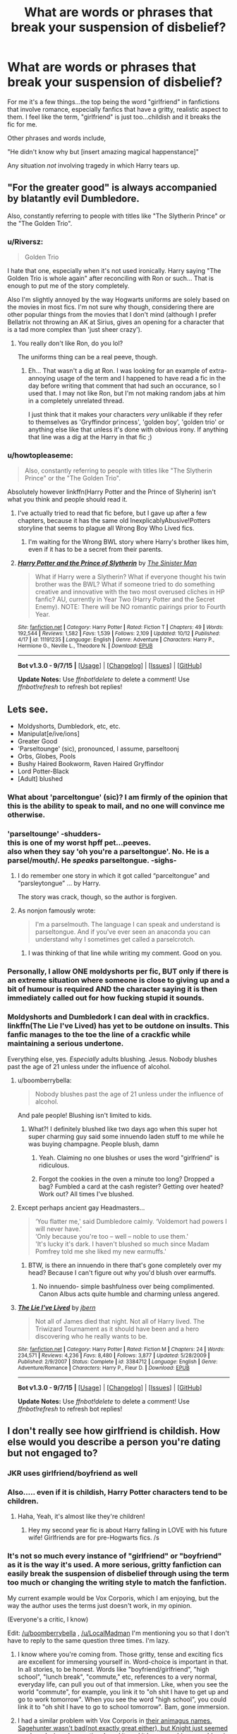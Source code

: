 #+TITLE: What are words or phrases that break your suspension of disbelief?

* What are words or phrases that break your suspension of disbelief?
:PROPERTIES:
:Author: JacElli
:Score: 28
:DateUnix: 1446218220.0
:DateShort: 2015-Oct-30
:FlairText: Discussion
:END:
For me it's a few things...the top being the word "girlfriend" in fanfictions that involve romance, especially fanfics that have a gritty, realistic aspect to them. I feel like the term, "girlfriend" is just too...childish and it breaks the fic for me.

Other phrases and words include,

"He didn't know why but [insert amazing magical happenstance]"

Any situation /not/ involving tragedy in which Harry tears up.


** "For the greater good" is always accompanied by blatantly evil Dumbledore.

Also, constantly referring to people with titles like "The Slytherin Prince" or the "The Golden Trio".
:PROPERTIES:
:Author: TheKnightsTippler
:Score: 32
:DateUnix: 1446233566.0
:DateShort: 2015-Oct-30
:END:

*** u/Riversz:
#+begin_quote
  Golden Trio
#+end_quote

I hate that one, especially when it's not used ironically. Harry saying "The Golden Trio is whole again" after reconciling with Ron or such... That is enough to put me of the story completely.

Also I'm slightly annoyed by the way Hogwarts uniforms are solely based on the movies in most fics. I'm not sure why though, considering there are other popular things from the movies that I don't mind (although I prefer Bellatrix not throwing an AK at Sirius, gives an opening for a character that is a tad more complex than 'just sheer crazy').
:PROPERTIES:
:Author: Riversz
:Score: 16
:DateUnix: 1446243458.0
:DateShort: 2015-Oct-31
:END:

**** You really don't like Ron, do you lol?

The uniforms thing can be a real peeve, though.
:PROPERTIES:
:Author: Ihateseatbelts
:Score: 2
:DateUnix: 1446314891.0
:DateShort: 2015-Oct-31
:END:

***** Eh... That wasn't a dig at Ron. I was looking for an example of extra-annoying usage of the term and I happened to have read a fic in the day before writing that comment that had such an occurance, so I used that. I may not like Ron, but I'm not making random jabs at him in a completely unrelated thread.

I just think that it makes your characters /very/ unlikable if they refer to themselves as 'Gryffindor princess', 'golden boy', 'golden trio' or anything else like that unless it's done with obvious irony. If anything that line was a dig at the Harry in that fic ;)
:PROPERTIES:
:Author: Riversz
:Score: 6
:DateUnix: 1446320792.0
:DateShort: 2015-Oct-31
:END:


*** u/howtopleaseme:
#+begin_quote
  Also, constantly referring to people with titles like "The Slytherin Prince" or the "The Golden Trio".
#+end_quote

Absolutely however linkffn(Harry Potter and the Prince of Slyherin) isn't what you think and people should read it.
:PROPERTIES:
:Author: howtopleaseme
:Score: 8
:DateUnix: 1446237132.0
:DateShort: 2015-Oct-31
:END:

**** I've actually tried to read that fic before, but I gave up after a few chapters, because it has the same old InexplicablyAbusive!Potters storyline that seems to plague all Wrong Boy Who Lived fics.
:PROPERTIES:
:Author: TheKnightsTippler
:Score: 8
:DateUnix: 1446243446.0
:DateShort: 2015-Oct-31
:END:

***** I'm waiting for the Wrong BWL story where Harry's brother likes him, even if it has to be a secret from their parents.
:PROPERTIES:
:Author: tatooine0
:Score: 2
:DateUnix: 1446796310.0
:DateShort: 2015-Nov-06
:END:


**** [[http://www.fanfiction.net/s/11191235/1/][*/Harry Potter and the Prince of Slytherin/*]] by [[https://www.fanfiction.net/u/4788805/The-Sinister-Man][/The Sinister Man/]]

#+begin_quote
  What if Harry were a Slytherin? What if everyone thought his twin brother was the BWL? What if someone tried to do something creative and innovative with the two most overused cliches in HP fanfic? AU, currently in Year Two (Harry Potter and the Secret Enemy). NOTE: There will be NO romantic pairings prior to Fourth Year.
#+end_quote

^{/Site/: [[http://www.fanfiction.net/][fanfiction.net]] *|* /Category/: Harry Potter *|* /Rated/: Fiction T *|* /Chapters/: 49 *|* /Words/: 192,544 *|* /Reviews/: 1,582 *|* /Favs/: 1,539 *|* /Follows/: 2,109 *|* /Updated/: 10/12 *|* /Published/: 4/17 *|* /id/: 11191235 *|* /Language/: English *|* /Genre/: Adventure *|* /Characters/: Harry P., Hermione G., Neville L., Theodore N. *|* /Download/: [[http://www.p0ody-files.com/ff_to_ebook/mobile/makeEpub.php?id=11191235][EPUB]]}

--------------

*Bot v1.3.0 - 9/7/15* *|* [[[https://github.com/tusing/reddit-ffn-bot/wiki/Usage][Usage]]] | [[[https://github.com/tusing/reddit-ffn-bot/wiki/Changelog][Changelog]]] | [[[https://github.com/tusing/reddit-ffn-bot/issues/][Issues]]] | [[[https://github.com/tusing/reddit-ffn-bot/][GitHub]]]

*Update Notes:* Use /ffnbot!delete/ to delete a comment! Use /ffnbot!refresh/ to refresh bot replies!
:PROPERTIES:
:Author: FanfictionBot
:Score: 1
:DateUnix: 1446237188.0
:DateShort: 2015-Oct-31
:END:


** Lets see.

- Moldyshorts, Dumbledork, etc, etc.
- Manipulat[e/ive/ions]
- Greater Good
- 'Parseltounge' (sic), pronounced, I assume, parseltoonj
- Orbs, Globes, Pools
- Bushy Haired Bookworm, Raven Haired Gryffindor
- Lord Potter-Black
- [Adult] blushed
:PROPERTIES:
:Author: SteelbadgerMk2
:Score: 29
:DateUnix: 1446237635.0
:DateShort: 2015-Oct-31
:END:

*** What about 'parceltongue' (sic)? I am firmly of the opinion that this is the ability to speak to mail, and no one will convince me otherwise.
:PROPERTIES:
:Score: 13
:DateUnix: 1446255644.0
:DateShort: 2015-Oct-31
:END:


*** 'parseltounge' -shudders-\\
this is one of my worst hpff pet...peeves.\\
also when they say 'oh you're a parseltongue'. No. He is a parsel/mouth/. He /speaks/ parseltongue. -sighs-
:PROPERTIES:
:Author: MizukiYumeko
:Score: 10
:DateUnix: 1446245024.0
:DateShort: 2015-Oct-31
:END:

**** I do remember one story in which it got called “parceltongue” and “parsleytongue” ... by Harry.

The story was crack, though, so the author is forgiven.
:PROPERTIES:
:Author: Kazeto
:Score: 8
:DateUnix: 1446248345.0
:DateShort: 2015-Oct-31
:END:


**** As nonjon famously wrote:

#+begin_quote
  I'm a parselmouth. The language I can speak and understand is parseltongue. And if you've ever seen an anaconda you can understand why I sometimes get called a parselcrotch.
#+end_quote
:PROPERTIES:
:Author: joelwilliamson
:Score: 10
:DateUnix: 1446258836.0
:DateShort: 2015-Oct-31
:END:

***** I was thinking of that line while writing my comment. Good on you.
:PROPERTIES:
:Author: MizukiYumeko
:Score: 1
:DateUnix: 1446590045.0
:DateShort: 2015-Nov-04
:END:


*** Personally, I allow ONE moldyshorts per fic, BUT only if there is an extreme situation where someone is close to giving up and a bit of humour is required AND the character saying it is then immediately called out for how fucking stupid it sounds.
:PROPERTIES:
:Author: TheKnightsTippler
:Score: 3
:DateUnix: 1446243853.0
:DateShort: 2015-Oct-31
:END:


*** Moldyshorts and Dumbledork I can deal with in crackfics.\\
linkffn(The Lie I've Lived) has yet to be outdone on insults. This fanfic manages to the toe the line of a crackfic while maintaining a serious undertone.

Everything else, yes. /Especially/ adults blushing. Jesus. Nobody blushes past the age of 21 unless under the influence of alcohol.
:PROPERTIES:
:Author: JacElli
:Score: 5
:DateUnix: 1446238191.0
:DateShort: 2015-Oct-31
:END:

**** u/boomberrybella:
#+begin_quote
  Nobody blushes past the age of 21 unless under the influence of alcohol.
#+end_quote

And pale people! Blushing isn't limited to kids.
:PROPERTIES:
:Author: boomberrybella
:Score: 15
:DateUnix: 1446248732.0
:DateShort: 2015-Oct-31
:END:

***** What?! I definitely blushed like two days ago when this super hot super charming guy said some innuendo laden stuff to me while he was buying champagne. People blush, damn
:PROPERTIES:
:Author: speedheart
:Score: 12
:DateUnix: 1446265610.0
:DateShort: 2015-Oct-31
:END:

****** Yeah. Claiming no one blushes or uses the word "girlfriend" is ridiculous.
:PROPERTIES:
:Author: Starfox5
:Score: 6
:DateUnix: 1446285807.0
:DateShort: 2015-Oct-31
:END:


****** Forgot the cookies in the oven a minute too long? Dropped a bag? Fumbled a card at the cash register? Getting over heated? Work out? All times I've blushed.
:PROPERTIES:
:Author: boomberrybella
:Score: 3
:DateUnix: 1446303757.0
:DateShort: 2015-Oct-31
:END:


**** Except perhaps ancient gay Headmasters...

#+begin_quote
  ‘You flatter me,' said Dumbledore calmly. ‘Voldemort had powers I will never have.'\\
  ‘Only because you're too -- well -- noble to use them.'\\
  'It's lucky it's dark. I haven't blushed so much since Madam Pomfrey told me she liked my new earmuffs.'
#+end_quote
:PROPERTIES:
:Author: wordhammer
:Score: 8
:DateUnix: 1446307528.0
:DateShort: 2015-Oct-31
:END:

***** BTW, is there an innuendo in there that's gone completely over my head? Because I can't figure out why you'd blush over earmuffs.
:PROPERTIES:
:Author: ParanoidDrone
:Score: 1
:DateUnix: 1446353891.0
:DateShort: 2015-Nov-01
:END:

****** No innuendo- simple bashfulness over being complimented. Canon Albus acts quite humble and charming unless angered.
:PROPERTIES:
:Author: wordhammer
:Score: 4
:DateUnix: 1446399708.0
:DateShort: 2015-Nov-01
:END:


**** [[http://www.fanfiction.net/s/3384712/1/][*/The Lie I've Lived/*]] by [[https://www.fanfiction.net/u/940359/jbern][/jbern/]]

#+begin_quote
  Not all of James died that night. Not all of Harry lived. The Triwizard Tournament as it should have been and a hero discovering who he really wants to be.
#+end_quote

^{/Site/: [[http://www.fanfiction.net/][fanfiction.net]] *|* /Category/: Harry Potter *|* /Rated/: Fiction M *|* /Chapters/: 24 *|* /Words/: 234,571 *|* /Reviews/: 4,236 *|* /Favs/: 8,480 *|* /Follows/: 3,877 *|* /Updated/: 5/28/2009 *|* /Published/: 2/9/2007 *|* /Status/: Complete *|* /id/: 3384712 *|* /Language/: English *|* /Genre/: Adventure/Romance *|* /Characters/: Harry P., Fleur D. *|* /Download/: [[http://www.p0ody-files.com/ff_to_ebook/mobile/makeEpub.php?id=3384712][EPUB]]}

--------------

*Bot v1.3.0 - 9/7/15* *|* [[[https://github.com/tusing/reddit-ffn-bot/wiki/Usage][Usage]]] | [[[https://github.com/tusing/reddit-ffn-bot/wiki/Changelog][Changelog]]] | [[[https://github.com/tusing/reddit-ffn-bot/issues/][Issues]]] | [[[https://github.com/tusing/reddit-ffn-bot/][GitHub]]]

*Update Notes:* Use /ffnbot!delete/ to delete a comment! Use /ffnbot!refresh/ to refresh bot replies!
:PROPERTIES:
:Author: FanfictionBot
:Score: 3
:DateUnix: 1446238260.0
:DateShort: 2015-Oct-31
:END:


** I don't really see how girlfriend is childish. How else would you describe a person you're dating but not engaged to?
:PROPERTIES:
:Author: Ryder10
:Score: 54
:DateUnix: 1446221871.0
:DateShort: 2015-Oct-30
:END:

*** JKR uses girlfriend/boyfriend as well
:PROPERTIES:
:Author: boomberrybella
:Score: 28
:DateUnix: 1446222685.0
:DateShort: 2015-Oct-30
:END:


*** Also..... even if it is childish, Harry Potter characters tend to be children.
:PROPERTIES:
:Author: Evilsbane
:Score: 20
:DateUnix: 1446232509.0
:DateShort: 2015-Oct-30
:END:

**** Haha, Yeah, it's almost like they're children!
:PROPERTIES:
:Author: boomberrybella
:Score: 14
:DateUnix: 1446236402.0
:DateShort: 2015-Oct-30
:END:

***** Hey my second year fic is about Harry falling in LOVE with his future wife! Girlfriends are for pre-Hogwarts fics. /s
:PROPERTIES:
:Author: toni_toni
:Score: 11
:DateUnix: 1446241870.0
:DateShort: 2015-Oct-31
:END:


*** It's not so much every instance of "girlfriend" or "boyfriend" as it is the way it's used. A more serious, gritty fanfiction can easily break the suspension of disbelief through using the term too much or changing the writing style to match the fanfiction.

My current example would be Vox Corporis, which I am enjoying, but the way the author uses the terms just doesn't work, in my opinion.

(Everyone's a critic, I know)

Edit: [[/u/boomberrybella]] , [[/u/LocalMadman]] I'm mentioning you so that I don't have to reply to the same question three times. I'm lazy.
:PROPERTIES:
:Author: JacElli
:Score: 6
:DateUnix: 1446227152.0
:DateShort: 2015-Oct-30
:END:

**** I know where you're coming from. Those gritty, tense and exciting fics are excellent for immersing yourself in. Word-choice is important in that. In all stories, to be honest. Words like "boyfriend/girlfriend", "high school", "lunch break", "commute," etc, references to a very normal, everyday life, can pull you out of that immersion. Like, when you see the world "commute", for example, you link it to "oh shit I have to get up and go to work tomorrow". When you see the word "high school", you could link it to "oh shit I have to go to school tomorrow". Bam, gone immersion.
:PROPERTIES:
:Author: BigFatNo
:Score: 4
:DateUnix: 1446249715.0
:DateShort: 2015-Oct-31
:END:


**** I had a similar problem with Vox Corporis in [[/spoiler][their animagus names. Sagehunter wasn't bad(not exactly great either), but Knight just seemed so...lazy. I winced /every/ time I read it, and it became a bigger problem in the later chapters when they start almost being treated like separate characters rather than Harry and Hermione in animal form.]]
:PROPERTIES:
:Author: ArguingPizza
:Score: 2
:DateUnix: 1446277771.0
:DateShort: 2015-Oct-31
:END:


** Pretty much any form of technology or references to post-2000 music/tv/pop culture (iPod, Google, etc.)
:PROPERTIES:
:Author: Co-miNb
:Score: 21
:DateUnix: 1446224750.0
:DateShort: 2015-Oct-30
:END:

*** My Chemical Romance playlist on the spotify app on the iPhone
:PROPERTIES:
:Author: BigFatNo
:Score: 7
:DateUnix: 1446249880.0
:DateShort: 2015-Oct-31
:END:

**** Harry whipped out his iPhone and snapped a quick selfie from above the Quidditch pitch. The snitch temporarily forgotten, he typed out a quick text to Ron, 'wanna run to Hogsmeade after with the lads for a cheeky Nando's? :P'
:PROPERTIES:
:Score: 12
:DateUnix: 1446294566.0
:DateShort: 2015-Oct-31
:END:


**** Yuck.
:PROPERTIES:
:Author: Karinta
:Score: 2
:DateUnix: 1446270951.0
:DateShort: 2015-Oct-31
:END:


** u/loveshercoffee:
#+begin_quote
  Any situation not involving tragedy in which Harry tears up.
#+end_quote

Along with this is Harry shouting at every single thing.

I've found it helps to be suspicious of any fic written between the summer of '03 and the summer of '05.
:PROPERTIES:
:Author: loveshercoffee
:Score: 22
:DateUnix: 1446228337.0
:DateShort: 2015-Oct-30
:END:

*** I hate it when they mix up sad!Harry with eye porn.

/Harry turned to Snape, his gorgeous emerald eyes glistening with tears./

It's just distracting and inappropriate.
:PROPERTIES:
:Author: TheKnightsTippler
:Score: 12
:DateUnix: 1446233477.0
:DateShort: 2015-Oct-30
:END:


*** Screaming harry. /shudders/
:PROPERTIES:
:Author: JacElli
:Score: 6
:DateUnix: 1446229422.0
:DateShort: 2015-Oct-30
:END:


** "Harry smirked."

"Hermione smirked."

"Draco smirked."

"Everyone smirked."

I now frequently find myself ripping someone's face apart if they smirk.
:PROPERTIES:
:Author: Englishhedgehog13
:Score: 20
:DateUnix: 1446235660.0
:DateShort: 2015-Oct-30
:END:

*** 100% agree.

Harry smiles.

Hermione gives toothy grins.

Draco sneers (he literally has no other facial expression).

Everyone stares at Harry and blames him for shit.

No one smirks in the HPverse except Sirius and Lucius. Only occasionally can other characters borrow this facial expression.
:PROPERTIES:
:Author: JacElli
:Score: 14
:DateUnix: 1446236817.0
:DateShort: 2015-Oct-30
:END:

**** [[http://img3.wikia.nocookie.net/__cb20130529064831/harrypotter/ru/images/b/b4/Bandicam_2013-05-29_13-48-50-781.jpg][Oliver Wood smirks]]
:PROPERTIES:
:Author: ItsOnDVR
:Score: 5
:DateUnix: 1446264474.0
:DateShort: 2015-Oct-31
:END:

***** I've never seen a facial expression communicate 'eat shit' so clearly
:PROPERTIES:
:Author: ArguingPizza
:Score: 8
:DateUnix: 1446278099.0
:DateShort: 2015-Oct-31
:END:


*** Like a lot of things, it's alright if used in moderation. Like, when Harry feels really good about himself and he's done something devious, he could smirk, maybe once.

However, "Harry stared at the lifeless corpse of Voldemort. He was free. The prophecy was fulfilled. The war was over. Everyone in the Great Hall ran towards him, wanting to celebrate the victory with him. Life couldn't get any better than this. He smirked." is obviously not okay.
:PROPERTIES:
:Author: BigFatNo
:Score: 5
:DateUnix: 1446250215.0
:DateShort: 2015-Oct-31
:END:


*** We found the serial face-rip murderer. Better pick them up before some other poor sod smirks in their vicinity.
:PROPERTIES:
:Author: SteelbadgerMk2
:Score: 4
:DateUnix: 1446237779.0
:DateShort: 2015-Oct-31
:END:


*** Much sympathies, we even [[http://www.reddit.com/r/HPfanfiction/comments/3bok83/harry_smirked/][had a thread for that]].
:PROPERTIES:
:Author: wordhammer
:Score: 2
:DateUnix: 1446242624.0
:DateShort: 2015-Oct-31
:END:


*** If it's in the right context, and it's the right character, it can be effective. But really, it's overused.
:PROPERTIES:
:Author: Karinta
:Score: 1
:DateUnix: 1446270992.0
:DateShort: 2015-Oct-31
:END:


** Mom (except when referring to the Ministry of Magic).
:PROPERTIES:
:Author: wordhammer
:Score: 32
:DateUnix: 1446218456.0
:DateShort: 2015-Oct-30
:END:

*** I can definitely agree with that. Also, fics that are written by Americans that have no concept of British expression.\\
I would rather the author say they are American and are going to write like an American. Barring any outright American terms being used, I'd still read it if it was quality.
:PROPERTIES:
:Author: JacElli
:Score: 14
:DateUnix: 1446219271.0
:DateShort: 2015-Oct-30
:END:


*** Did they keep the 'Mum' spelling in the American editions of the books?
:PROPERTIES:
:Author: ArguingPizza
:Score: 3
:DateUnix: 1446277916.0
:DateShort: 2015-Oct-31
:END:

**** I'm so used to my PDFs that I had to go find the boxed set in the storage room; yes, the U.S./Scholastic version still uses Mum, prominently in the first chapter of the second book.
:PROPERTIES:
:Author: wordhammer
:Score: 2
:DateUnix: 1446311418.0
:DateShort: 2015-Oct-31
:END:


*** To be honest, I've never understood why this is a big deal in most fics. Hogwarts is in the UK, but it's not like it actually has any connection whatsoever to British culture. The average fic has a few chapters with Harry at the Dursley's and then it's all magical culture from there out. It's practically set in an entirely different country that just so happens to be inside Britain. It's like saying you can't read a book set in the US because the characters don't say Mum.
:PROPERTIES:
:Author: onlytoask
:Score: 4
:DateUnix: 1446241126.0
:DateShort: 2015-Oct-31
:END:

**** An enormous amount of the magical world is just direct and indirect parallels to life in real-world Britain. I don't know why you think "it's practically set inside an entirely different country".
:PROPERTIES:
:Score: 17
:DateUnix: 1446241474.0
:DateShort: 2015-Oct-31
:END:

***** What I mean is that there is very little direct contact between them, and that's mostly just muggleborns that spend almost all of their time in magical culture and end up adopting it more than muggle culture. The magical world really is like it's own small country inside of another. They have their own culture, laws, government, and are completely autonomous. When I said entirely different, I didn't mean opposite in every aspect, just that it is it's own country.
:PROPERTIES:
:Author: onlytoask
:Score: -3
:DateUnix: 1446241821.0
:DateShort: 2015-Oct-31
:END:

****** You said "it's not like it actually has any connection whatsoever to British culture" which is so staggeringly wrong I wanted to point it out.
:PROPERTIES:
:Score: 10
:DateUnix: 1446243809.0
:DateShort: 2015-Oct-31
:END:

******* I can see how I phrased that badly. I didn't mean in its creation or that there aren't any similarities between them. I meant it in that there is no direct connection between the two cultures. Anything could be different in the magical culture without it affecting the muggle one. It's not strange to think that British Wizards would talk very differently than British muggles.
:PROPERTIES:
:Author: onlytoask
:Score: 0
:DateUnix: 1446244077.0
:DateShort: 2015-Oct-31
:END:


**** It's not a deal-breaker in terms of continuing the fic. I didn't even care about it for years until I started writing fanfiction and tried to train my eyes to pick up Americanisms that needed correction. Now it's like a literary speed bump- I see it and I'm jostled into remembering that I'm reading a story.
:PROPERTIES:
:Author: wordhammer
:Score: 5
:DateUnix: 1446242192.0
:DateShort: 2015-Oct-31
:END:


**** u/TheKnightsTippler:
#+begin_quote
  It's like saying you can't read a book set in the US because the characters say Mum.
#+end_quote

Personally, I would say that. It's completely distracting when you are trying to conjure a setting up in your mind if you have all these out of place words.

I was trying to read a Teen Wolf fanfic once and there was just something really off about it, but I didn't know what it was, and then I realised it was British English when one of the characters said something like "Oi! Stiles! You wanker!" and it was just ridiculous because they are American teenagers and it's completely out of character for them to talk like that.
:PROPERTIES:
:Author: TheKnightsTippler
:Score: 7
:DateUnix: 1446244407.0
:DateShort: 2015-Oct-31
:END:

***** I'm sorry, that was a typo. I had meant to "because the characters don't say Mum."
:PROPERTIES:
:Author: onlytoask
:Score: 2
:DateUnix: 1446244561.0
:DateShort: 2015-Oct-31
:END:


** [deleted]
:PROPERTIES:
:Score: 15
:DateUnix: 1446249814.0
:DateShort: 2015-Oct-31
:END:

*** Or Unbreakable Vows for everything up to and including keeping the confidentiality of what one character or another had for breakfast
:PROPERTIES:
:Author: ArguingPizza
:Score: 3
:DateUnix: 1446278493.0
:DateShort: 2015-Oct-31
:END:


*** Only some things.
:PROPERTIES:
:Author: Karinta
:Score: 3
:DateUnix: 1446271110.0
:DateShort: 2015-Oct-31
:END:


*** I'mma cut a bitch, so mote it be!
:PROPERTIES:
:Author: tn5421
:Score: 1
:DateUnix: 1446283154.0
:DateShort: 2015-Oct-31
:END:


** u/turbinicarpus:
#+begin_quote
  Any situation not involving tragedy in which Harry tears up.
#+end_quote

"By the time Harry finished chopping the third onion, it was all he could do not to wipe his eyes, even though he knew that that would just make it worse."
:PROPERTIES:
:Author: turbinicarpus
:Score: 14
:DateUnix: 1446256891.0
:DateShort: 2015-Oct-31
:END:

*** Completely offtopic but I /love/ detailed cooking scenes! I think any scene which involves cooking should make the reader's mouth water.
:PROPERTIES:
:Author: Riversz
:Score: 4
:DateUnix: 1446281522.0
:DateShort: 2015-Oct-31
:END:


*** I just laughed out loud at work.
:PROPERTIES:
:Author: JacElli
:Score: 2
:DateUnix: 1446257213.0
:DateShort: 2015-Oct-31
:END:


** Anyone saying "Nay." No one says that, and it sounds obnoxious.
:PROPERTIES:
:Author: Heimdall1342
:Score: 14
:DateUnix: 1446236645.0
:DateShort: 2015-Oct-30
:END:

*** "Hey Harry, wanna go flying?"

"Nay."
:PROPERTIES:
:Author: BigFatNo
:Score: 9
:DateUnix: 1446250248.0
:DateShort: 2015-Oct-31
:END:

**** "I regret that I must respectfully decline your most gracious offer. Good day, sir." /doffs top hat/
:PROPERTIES:
:Score: 4
:DateUnix: 1446294054.0
:DateShort: 2015-Oct-31
:END:


*** "I am disinclined to acquiesce to your request."
:PROPERTIES:
:Author: SymphonySamurai
:Score: 8
:DateUnix: 1446314805.0
:DateShort: 2015-Oct-31
:END:


*** Unless the character is very old, or a time-traveller.
:PROPERTIES:
:Author: Karinta
:Score: 3
:DateUnix: 1446271057.0
:DateShort: 2015-Oct-31
:END:

**** Or voting somewhere formal enough to require wigs/fancy hats
:PROPERTIES:
:Author: ArguingPizza
:Score: 7
:DateUnix: 1446278320.0
:DateShort: 2015-Oct-31
:END:

***** Even in parliament, the votes are either 'aye' in the affirmative or 'no' in the negative. I've never actually heard anyone say 'nay' in real life, ever.
:PROPERTIES:
:Score: 3
:DateUnix: 1446293981.0
:DateShort: 2015-Oct-31
:END:

****** I didn't know that about the British Parliament, but the US Congress uses nay
:PROPERTIES:
:Author: ArguingPizza
:Score: 2
:DateUnix: 1446294982.0
:DateShort: 2015-Oct-31
:END:

******* Huh, TIL. The British and Australian Parliaments both use 'no', so I just assumed that Congress would be the same.

EDIT: On further examination, it appears the US Senate uses 'yea' and 'no' for voice votes, and 'yea' and 'nay' for roll-call votes, which is something that doesn't exist in the UK or Australia.
:PROPERTIES:
:Score: 3
:DateUnix: 1446295160.0
:DateShort: 2015-Oct-31
:END:


** - "Magical core" except when used when talking about the bit of filling inside a wand.
- "Magical exhaustion" to describe running so low on magic you're about to die, rather than general fatigue that can be caused by the usual, non-magical reasons.
- "Soul bond" just...no.
- "Ever so" being used 24,587,273 times. Once is enough, people.
- Snape("Black" + "orbs") = gag.
:PROPERTIES:
:Author: paperhurts
:Score: 21
:DateUnix: 1446220660.0
:DateShort: 2015-Oct-30
:END:

*** obsidian eyes
:PROPERTIES:
:Author: zojgruhl
:Score: 16
:DateUnix: 1446223556.0
:DateShort: 2015-Oct-30
:END:

**** obsidian pools
:PROPERTIES:
:Author: loveshercoffee
:Score: 16
:DateUnix: 1446227908.0
:DateShort: 2015-Oct-30
:END:

***** Swirling voids of ebon passion.
:PROPERTIES:
:Author: Domideus
:Score: 21
:DateUnix: 1446229492.0
:DateShort: 2015-Oct-30
:END:

****** obsidian globes
:PROPERTIES:
:Author: TheKnightsTippler
:Score: 8
:DateUnix: 1446233171.0
:DateShort: 2015-Oct-30
:END:

******* Midnight spheres of omnipotent lust
:PROPERTIES:
:Author: Domideus
:Score: 17
:DateUnix: 1446233739.0
:DateShort: 2015-Oct-30
:END:

******** glittering coal black eyes
:PROPERTIES:
:Author: TheKnightsTippler
:Score: 8
:DateUnix: 1446233897.0
:DateShort: 2015-Oct-30
:END:

********* Glistening circles of raven fire
:PROPERTIES:
:Author: Domideus
:Score: 11
:DateUnix: 1446234312.0
:DateShort: 2015-Oct-30
:END:

********** Black, glittering orbs of raw hatred and naked lust combined into one.
:PROPERTIES:
:Author: JacElli
:Score: 9
:DateUnix: 1446236932.0
:DateShort: 2015-Oct-30
:END:

*********** Glittering yet lightless orbs of darkness with splashes of light that seemed to suck in the darkness whilst boring into Harry like a rhino's horn.
:PROPERTIES:
:Author: Domideus
:Score: 12
:DateUnix: 1446237232.0
:DateShort: 2015-Oct-31
:END:

************ "Professor..." Harry paused, his nubile young flesh exposed to the glittering, yet lightless orbs of darkness with splashes of light that seemed to suck in the darkness whilst boring into Harry like a rhino's horn.

Harry tried again.

"Professor, I don't think this is how detentions are supposed to go."

Severus' long, luscious locks swayed slightly like an old willow tree getting humped by a moose on steroids as he examined Harry even closer.

His coal black eyes, glistening circles of raven fire, exposed his desire. Black, glittering orbs of raw hatred and naked lust combined into one.

He glided closer, touching Harry's naked shoulder with a long, slender finger. The Potions Master leaned in, his wide, soft lips coming to rest near Harry's ear.

"Shhh....just let it happen."

( ͡o ͜ʖ ͡o) /Oh...oh god...what have I created.../
:PROPERTIES:
:Author: JacElli
:Score: 10
:DateUnix: 1446237984.0
:DateShort: 2015-Oct-31
:END:

************* "Professor, if both your hands are on my shoulders, how are you performing the prostate exam?" Harry paused, and then demanded, "And why is this necessary for potions?"

"Just like your mother," Snape said between grunts, continuing to spear his spear into Harry like a...spear.

"My eyes, professor? How can you see them from behind?"

"Like this, you little bitch!" Snape unleashed his hands from Harry's shoulders, grabbing him by the chin and yanking him around. Harry's neck snapped with a sickening crunch, and Snape's glittering and glistening pools of obsidian, ebon, raven fiery passion stared into Harry's dead orbs of /Avada Kedavra/ green emerald. "Oh, yeah," Snape hissed, his greasy locks flying with each thrust. "Just like your mother."
:PROPERTIES:
:Author: Hostiel
:Score: 12
:DateUnix: 1446239217.0
:DateShort: 2015-Oct-31
:END:

************** [[https://www.youtube.com/watch?v=H07zYvkNYL8][OH JESUS FUCK THAT'S NOT WHAT ....WAIT. JESUS. NO.]]
:PROPERTIES:
:Author: JacElli
:Score: 7
:DateUnix: 1446239360.0
:DateShort: 2015-Oct-31
:END:


************** Came here to add to the obnoxious descriptions of eyes... how could it end like this.
:PROPERTIES:
:Author: sarcasticIntrovert
:Score: 5
:DateUnix: 1446377869.0
:DateShort: 2015-Nov-01
:END:

*************** How could it /not/ end like this? ;)
:PROPERTIES:
:Author: Hostiel
:Score: 3
:DateUnix: 1446378809.0
:DateShort: 2015-Nov-01
:END:


************* [[http://i.imgur.com/ngkxXHb.png]]
:PROPERTIES:
:Author: deirox
:Score: 3
:DateUnix: 1446239133.0
:DateShort: 2015-Oct-31
:END:


******** I'll fuck with that, just not about Snape
:PROPERTIES:
:Author: speedheart
:Score: 3
:DateUnix: 1446265388.0
:DateShort: 2015-Oct-31
:END:


*** I'm a fan of soul bond stuff as long as it's written well. The whole "whoops I just spilled a potion guess we're mates for life" sort of thing is just... no; but when it's done right I think it's quite intriguing.
:PROPERTIES:
:Author: sarcasticIntrovert
:Score: 3
:DateUnix: 1446377764.0
:DateShort: 2015-Nov-01
:END:


** Girlfriend is not bad compared to some others names. Lover and mate especially make me cringe so bad.
:PROPERTIES:
:Author: svipy
:Score: 16
:DateUnix: 1446220145.0
:DateShort: 2015-Oct-30
:END:

*** I don't have a problem with lovers if it's used in an adult setting.

Example: "...how could anyone have known the two had been lovers? No one would suspect that /the/ Albus Dumbledore had once madly, passionately loved Gellert Grindlewald. The same hand that had once caressed the powerful Dark Lord struck him down in righteous vengeance."

But in casual reference to teenagers? Hell no.
:PROPERTIES:
:Author: JacElli
:Score: 10
:DateUnix: 1446221444.0
:DateShort: 2015-Oct-30
:END:

**** I have no issue with lovers as used as a noun. It's when it's used in a direct address that I have issues.
:PROPERTIES:
:Author: k5josh
:Score: 7
:DateUnix: 1446234157.0
:DateShort: 2015-Oct-30
:END:

***** To be fair, some regions of England do use "My lover" or "My love" as terms of address for complete strangers.
:PROPERTIES:
:Score: 6
:DateUnix: 1446241562.0
:DateShort: 2015-Oct-31
:END:

****** Growing up in the Westcountry of England I can indeed confirm this.
:PROPERTIES:
:Author: Aidenk77
:Score: 3
:DateUnix: 1446376991.0
:DateShort: 2015-Nov-01
:END:


***** Oh I see. Yeah, that is just bad writing lol
:PROPERTIES:
:Author: JacElli
:Score: 4
:DateUnix: 1446234805.0
:DateShort: 2015-Oct-30
:END:


** What is wrong with "girlfriend"?
:PROPERTIES:
:Author: LocalMadman
:Score: 17
:DateUnix: 1446223685.0
:DateShort: 2015-Oct-30
:END:


** "Totally." When Harry or Ron says it, it's alright, kind of. They're young, so they'll use it. But McGonagall? Dumbledore?

The word "totally" was totally ruined by the old "oh my gawd that's like totally" for me. I read the word and I can't help but read it in a really bitchy voice, which is the complete opposite of how an old, well-mannered teacher should sound like.
:PROPERTIES:
:Author: BigFatNo
:Score: 7
:DateUnix: 1446249242.0
:DateShort: 2015-Oct-31
:END:

*** Are you kidding me? The professors using it? /Where did you see that?/ UGH.
:PROPERTIES:
:Author: Karinta
:Score: 7
:DateUnix: 1446272827.0
:DateShort: 2015-Oct-31
:END:


*** On the positive side, this has given me a wonderful mental picture of Keanu Reeves being cast in Harry Potter
:PROPERTIES:
:Author: ArguingPizza
:Score: 3
:DateUnix: 1446278667.0
:DateShort: 2015-Oct-31
:END:

**** "Whoa," said Harry... again.
:PROPERTIES:
:Author: wordhammer
:Score: 3
:DateUnix: 1446307179.0
:DateShort: 2015-Oct-31
:END:


** Harry does something "instinctively".

I do not think it means what you think it means.
:PROPERTIES:
:Score: 12
:DateUnix: 1446221301.0
:DateShort: 2015-Oct-30
:END:

*** What context have you seen it used in?
:PROPERTIES:
:Author: canopus12
:Score: 10
:DateUnix: 1446226178.0
:DateShort: 2015-Oct-30
:END:

**** Probably something like

#+begin_quote
  Harry drew the magical katana from its sheath and instinctively cut the flying apple in half. Both halves fell harmlessly to either side of him.

  "Wow, pup," smirked Sirius. "You're a natural. Moldyshorts better watch out," he exclaimed. "Let's go prank Snivellus."
#+end_quote
:PROPERTIES:
:Author: boomberrybella
:Score: 16
:DateUnix: 1446248595.0
:DateShort: 2015-Oct-31
:END:

***** Reading this made me unreasonably angry
:PROPERTIES:
:Author: waylandertheslayer
:Score: 10
:DateUnix: 1446262664.0
:DateShort: 2015-Oct-31
:END:


***** You're playing a dangerous game here
:PROPERTIES:
:Author: ArguingPizza
:Score: 5
:DateUnix: 1446278411.0
:DateShort: 2015-Oct-31
:END:


*** Exactly.
:PROPERTIES:
:Author: JacElli
:Score: 1
:DateUnix: 1446221474.0
:DateShort: 2015-Oct-30
:END:


** "The wizarding world is a bunch of sheep/sheeple!"

Nobody says that.

NOBODY. SAYS. THAT.
:PROPERTIES:
:Author: Averant
:Score: 6
:DateUnix: 1446283434.0
:DateShort: 2015-Oct-31
:END:


** Sheep

Eye horror: Orbs, coal black eyes, AK green eyes, twin emerald chips of ice glowing in the dark.
:PROPERTIES:
:Score: 5
:DateUnix: 1446272487.0
:DateShort: 2015-Oct-31
:END:


** "Very"

"Emerald green eyes"

Those hideously overused things aside, I generally hate when someone tries to paint 11 year old Harry as having genius level intellect and an exact plan for his future. In reality those days are spent harassing girls and playing games.
:PROPERTIES:
:Author: DZCreeper
:Score: 11
:DateUnix: 1446224766.0
:DateShort: 2015-Oct-30
:END:

*** The word very? That amazes me. How can the word very break your immersion?
:PROPERTIES:
:Author: Evilsbane
:Score: 21
:DateUnix: 1446232607.0
:DateShort: 2015-Oct-30
:END:

**** [deleted]
:PROPERTIES:
:Score: -9
:DateUnix: 1446232988.0
:DateShort: 2015-Oct-30
:END:

***** I get if it is over-used, but would "Harry, It is very good to see you! It has been far too long." or "I would like that very much sir" throw you off?
:PROPERTIES:
:Author: Evilsbane
:Score: 18
:DateUnix: 1446233481.0
:DateShort: 2015-Oct-30
:END:

****** [deleted]
:PROPERTIES:
:Score: -8
:DateUnix: 1446233928.0
:DateShort: 2015-Oct-30
:END:

******* While I agree with you to an extent, I also think it's relevant to age. An 11-13 year old Harry, I would expect to say "very" more than I would expect him to use other words.

#+begin_quote
  Example: "Would you like to stay with us for a few weeks, dear?" Molly inquired patiently. Everyone knew, though never said, that Harry hated being an imposition.

  Harry fidgeted for a moment, as all young boys of thirteen years of age are wont to do, before replying, "I'd like that very much."
#+end_quote

As opposed to Harry being, say, 17 or 18 years old and replying with a larger vocabulary.

#+begin_quote
  Example: "Would you like to stay with us for a few weeks, dear? Molly inquired patiently. Even as a young adult, Harry still had to be coaxed into, as he put it, 'being an imposition.'

  Harry stilled for a moment, weighing the idea in his head. He smiled at Molly, "I think that sounds like a fantastic idea."
#+end_quote
:PROPERTIES:
:Author: JacElli
:Score: 12
:DateUnix: 1446237524.0
:DateShort: 2015-Oct-31
:END:

******** I can see a 13yo saying "I'd like that a lot", but "I'd like that very much" seems more of an old person thing to say. I think the word can be used for emphasis, but mostly by people trying to sound formal and, when used by kids, grown up. I can totally see Percy Weasley saying things like "It's very good to see you again" from the age of seven up until he's a crotchety old man yelling at kids to get off his lawn.

An exception to 'very' being formal would be in a situation like this:

#+begin_quote
  Harry stared at the pink and green monstrosity Dobby had just handed him, not entirely sure what, exactly, it was meant to be. "Thanks, Dobby. It's, er... very... colourful."
#+end_quote
:PROPERTIES:
:Author: SilverCookieDust
:Score: 6
:DateUnix: 1446242388.0
:DateShort: 2015-Oct-31
:END:


******* Flair checks out.
:PROPERTIES:
:Author: Karinta
:Score: 4
:DateUnix: 1446272853.0
:DateShort: 2015-Oct-31
:END:


***** How very judgemental of you, sir.
:PROPERTIES:
:Author: SteelbadgerMk2
:Score: 11
:DateUnix: 1446237066.0
:DateShort: 2015-Oct-31
:END:


***** It's 'emphasize', smartass.
:PROPERTIES:
:Author: NMR3
:Score: 2
:DateUnix: 1446297018.0
:DateShort: 2015-Oct-31
:END:


** I hate, hate, hate it when someone "couldn't help but ..." Every time I read it, it infuriates me.
:PROPERTIES:
:Author: onlytoask
:Score: 6
:DateUnix: 1446241223.0
:DateShort: 2015-Oct-31
:END:

*** The author couldn't help but slip it in there
:PROPERTIES:
:Author: ArguingPizza
:Score: 5
:DateUnix: 1446278584.0
:DateShort: 2015-Oct-31
:END:


** "as you". As in "as you know", "as you might be wondering", or "as you can imagine".
:PROPERTIES:
:Author: BSaito
:Score: 3
:DateUnix: 1446256361.0
:DateShort: 2015-Oct-31
:END:

*** "As you can imagine" is, I think, appropriate in humorous first-person fics.
:PROPERTIES:
:Author: Karinta
:Score: 2
:DateUnix: 1446272884.0
:DateShort: 2015-Oct-31
:END:


** u/Taure:
#+begin_quote
  Harry sucked Cho's massive cock wildly, her cum streaming out of the sides of his mouth.
#+end_quote

Also:

#+begin_quote
  In the mornings I guess you need to pee, just like anyone else. If you put the head of your cock in my ass, you can pee there, and I will take it to the bathroom for you, so you can stay in bed.
#+end_quote
:PROPERTIES:
:Author: Taure
:Score: 2
:DateUnix: 1446295044.0
:DateShort: 2015-Oct-31
:END:

*** Yeah, I always hate it when that... happens?
:PROPERTIES:
:Author: BigFatNo
:Score: 6
:DateUnix: 1446303335.0
:DateShort: 2015-Oct-31
:END:


** Romantic characters that call each other "baby". Only douchebags call each other "baby".
:PROPERTIES:
:Author: LeisureSuiteLarry
:Score: 2
:DateUnix: 1446224748.0
:DateShort: 2015-Oct-30
:END:

*** "My personal preference for term of endearment doesn't match someone else's, therefore they are lesser than myself." - [[/u/LeisureSuiteLarry]] - 10/30/2015
:PROPERTIES:
:Author: DZCreeper
:Score: 27
:DateUnix: 1446233607.0
:DateShort: 2015-Oct-30
:END:


*** [[https://www.youtube.com/watch?v=kffacxfA7G4][Thus I refute thee.]]
:PROPERTIES:
:Author: SteelbadgerMk2
:Score: 1
:DateUnix: 1446237865.0
:DateShort: 2015-Oct-31
:END:


** I can't quite remember the fic since I read it a long time ago, but while its plot was moderately compelling, the sex scenes (it wasn't all smut, no)...were laughable. Especially R/Hr ones, mostly because of Hermione's tendency to say things like "take me my ginger god, I'm yours"...*shudder*

I just had to start skipping over them at a point, though I tolerated the H/G ones longer since that's my preferred pairing.
:PROPERTIES:
:Author: bkromhout
:Score: 1
:DateUnix: 1446588527.0
:DateShort: 2015-Nov-04
:END:


** I hate it when Harry or other character start to curse like ill bred American thugs. Ex: "What the f*ck are you doing?" I'm fine with them using words like "bloody" and other British slang, but cursing makes me stop reading every single time.
:PROPERTIES:
:Author: kjpotter
:Score: 1
:DateUnix: 1446256179.0
:DateShort: 2015-Oct-31
:END:

*** What? I can't move for someone saying "f/cking this, f/ck that," and I live in a suburban area. The vocabulary of the average Briton is at least 1738% curse words.
:PROPERTIES:
:Author: Ihateseatbelts
:Score: 5
:DateUnix: 1446640753.0
:DateShort: 2015-Nov-04
:END:
